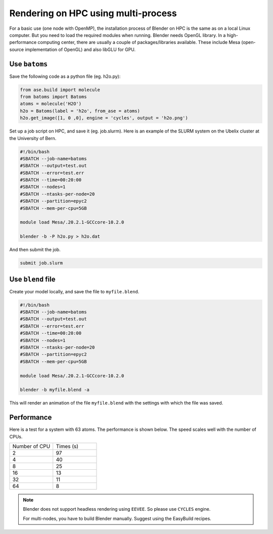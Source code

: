 .. _hpc:

==========================================
Rendering on HPC using multi-process
==========================================

For a basic use (one node with OpenMP), the installation process of Blender on HPC is the same as on a local Linux computer. But you need to load the required modules when running. Blender needs OpenGL library. In a high-performance computing center, there are usually a couple of packages/libraries available. These include Mesa (open-source implementation of OpenGL) and also libGLU for GPU.


Use ``batoms``
==================

Save the following code as a python file (eg. h2o.py):

.. code:: python

    from ase.build import molecule
    from batoms import Batoms
    atoms = molecule('H2O')
    h2o = Batoms(label = 'h2o', from_ase = atoms)
    h2o.get_image([1, 0 ,0], engine = 'cycles', output = 'h2o.png')


Set up a job script on HPC, and save it (eg. job.slurm). Here is an example of the SLURM system on the Ubelix cluster at the University of Bern.

.. code:: bash

    #!/bin/bash
    #SBATCH --job-name=batoms
    #SBATCH --output=test.out
    #SBATCH --error=test.err
    #SBATCH --time=00:20:00
    #SBATCH --nodes=1
    #SBATCH --ntasks-per-node=20
    #SBATCH --partition=epyc2
    #SBATCH --mem-per-cpu=5GB

    module load Mesa/.20.2.1-GCCcore-10.2.0

    blender -b -P h2o.py > h2o.dat

And then submit the job.

.. code:: bash

    submit job.slurm


Use ``blend`` file
===================

Create your model locally, and save the file to ``myfile.blend``. 

.. code:: bash

    #!/bin/bash
    #SBATCH --job-name=batoms
    #SBATCH --output=test.out
    #SBATCH --error=test.err
    #SBATCH --time=00:20:00
    #SBATCH --nodes=1
    #SBATCH --ntasks-per-node=20
    #SBATCH --partition=epyc2
    #SBATCH --mem-per-cpu=5GB

    module load Mesa/.20.2.1-GCCcore-10.2.0

    blender -b myfile.blend -a 
    
This will render an animation of the file ``myfile.blend`` with the settings with which the file was saved.


Performance
============

Here is a test for a system with 63 atoms. The performance is shown below. The speed scales well with the number of CPUs.

.. list-table::
   :widths: 25 25

   * - Number of CPU
     - Times (s)
   * - 2
     - 97
   * - 4
     - 40
   * - 8
     - 25 
   * - 16
     - 13
   * - 32
     - 11
   * - 64
     - 8 



.. note::
    Blender does not support headless rendering using ``EEVEE``. So please use ``CYCLES`` engine.

    For multi-nodes, you have to build Blender manually. Suggest using the EasyBuild recipes.



